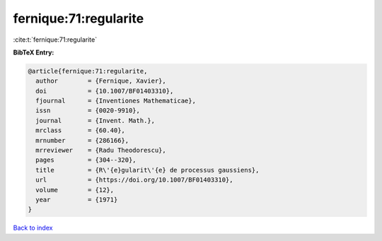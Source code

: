 fernique:71:regularite
======================

:cite:t:`fernique:71:regularite`

**BibTeX Entry:**

.. code-block:: bibtex

   @article{fernique:71:regularite,
     author        = {Fernique, Xavier},
     doi           = {10.1007/BF01403310},
     fjournal      = {Inventiones Mathematicae},
     issn          = {0020-9910},
     journal       = {Invent. Math.},
     mrclass       = {60.40},
     mrnumber      = {286166},
     mrreviewer    = {Radu Theodorescu},
     pages         = {304--320},
     title         = {R\'{e}gularit\'{e} de processus gaussiens},
     url           = {https://doi.org/10.1007/BF01403310},
     volume        = {12},
     year          = {1971}
   }

`Back to index <../By-Cite-Keys.html>`_
